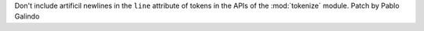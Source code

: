 Don't include artificil newlines in the ``line`` attribute of tokens in the
APIs of the :mod:`tokenize` module. Patch by Pablo Galindo
